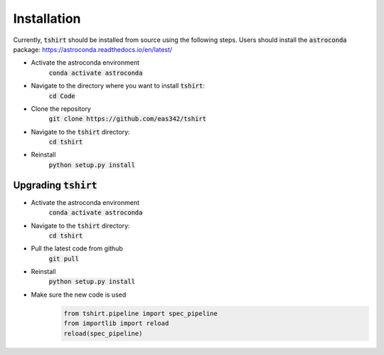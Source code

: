 Installation
==========================

Currently, :code:`tshirt` should be installed from source using the following steps.
Users should install the :code:`astroconda` package: https://astroconda.readthedocs.io/en/latest/

- Activate the astroconda environment
   :code:`conda activate astroconda`
- Navigate to the directory where you want to install :code:`tshirt`:
   :code:`cd Code`
- Clone the repository
   :code:`git clone https://github.com/eas342/tshirt`
- Navigate to the :code:`tshirt` directory:
   :code:`cd tshirt`
- Reinstall
   :code:`python setup.py install`

Upgrading :code:`tshirt`
~~~~~~~~~~~~~~~~~~~~~~~~~~~


- Activate the astroconda environment
   :code:`conda activate astroconda`
- Navigate to the :code:`tshirt` directory:
   :code:`cd tshirt`
- Pull the latest code from github
   :code:`git pull`
- Reinstall
   :code:`python setup.py install`
- Make sure the new code is used
   .. code-block:: python
   
      from tshirt.pipeline import spec_pipeline
      from importlib import reload
      reload(spec_pipeline)

